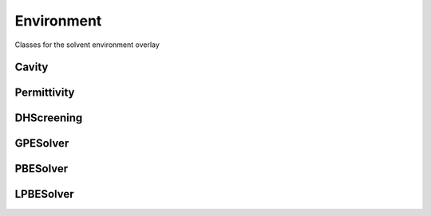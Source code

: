 Environment
===========

Classes for the solvent environment overlay

Cavity
------------

.. doxygenclass:: mrchem::Cavity
   :project: MRChem
   :members:
   :protected-members:
   :private-members:

Permittivity
------------

.. doxygenclass:: mrchem::Permittivity
   :project: MRChem
   :members:  
   :protected-members:
   :private-members: 

DHScreening
------------

.. doxygenclass:: mrchem::DHScreening
   :project: MRChem
   :members:  
   :protected-members:
   :private-members: 

GPESolver
------------

.. doxygenclass:: mrchem::GPESolver
   :project: MRChem
   :members:  
   :protected-members:
   :private-members: 

PBESolver
------------

.. doxygenclass:: mrchem::PBESolver
   :project: MRChem
   :members:  
   :protected-members:
   :private-members: 

LPBESolver
------------

.. doxygenclass:: mrchem::LPBESolver
   :project: MRChem
   :members:  
   :protected-members:
   :private-members: 